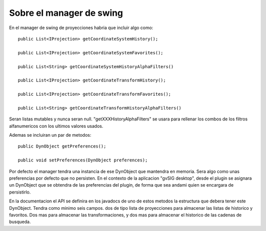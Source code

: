  
Sobre el manager de swing
=============================

En el manager de swing de proyecciones habria que incluir algo como::

  public List<IProjection> getCoordinateSystemHistory();
  
  public List<IProjection> getCoordinateSystemFavorites();

  public List<String> getCoordinateSystemHistoryAlphaFilters()

  public List<IProjection> getCoordinateTransformHistory();
  
  public List<IProjection> getCoordinateTransformFavorites();

  public List<String> getCoordinateTransformHistoryAlphaFilters()

Seran listas mutables y nunca seran null.
"getXXXHistoryAlphaFilters" se usara para rellenar los combos de los
filtros alfanumericos con los ultimos valores usados.

Ademas se incluiran un par de metodos::

  public DynObject getPreferences();

  public void setPreferences(DynObject preferences);
  
Por defecto el manager tendra una instancia de ese DynObject que
mantendra en memoria. Sera algo como unas preferencias por defecto
que no persisten. En el contexto de la aplicacion "gvSIG desktop",
desde el plugin se asignara un DynObject que se obtendra de las
preferencias del plugin, de forma que sea andami quien se encargara
de persistirlo.

En la documentacion el API se definira en los javadocs de uno de
estos metodos la estructura que debera tener este DynObject.
Tendra como minimo seis campos. dos de tipo lista de proyecciones 
para almacenar las listas de historico y favoritos. Dos mas para
almacenar las transformaciones, y dos mas para almacenar el
historico de las cadenas de busqueda.
